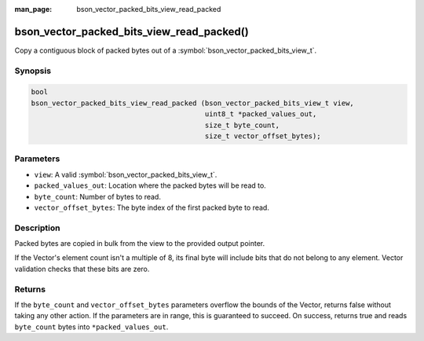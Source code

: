 :man_page: bson_vector_packed_bits_view_read_packed

bson_vector_packed_bits_view_read_packed()
===========================================

Copy a contiguous block of packed bytes out of a :symbol:`bson_vector_packed_bits_view_t`.

Synopsis
--------

.. code-block:: c

  bool
  bson_vector_packed_bits_view_read_packed (bson_vector_packed_bits_view_t view,
                                            uint8_t *packed_values_out,
                                            size_t byte_count,
                                            size_t vector_offset_bytes);

Parameters
----------

* ``view``: A valid :symbol:`bson_vector_packed_bits_view_t`.
* ``packed_values_out``: Location where the packed bytes will be read to.
* ``byte_count``: Number of bytes to read.
* ``vector_offset_bytes``: The byte index of the first packed byte to read.

Description
-----------

Packed bytes are copied in bulk from the view to the provided output pointer.

If the Vector's element count isn't a multiple of 8, its final byte will include bits that do not belong to any element.
Vector validation checks that these bits are zero.

Returns
-------

If the ``byte_count`` and ``vector_offset_bytes`` parameters overflow the bounds of the Vector, returns false without taking any other action.
If the parameters are in range, this is guaranteed to succeed.
On success, returns true and reads ``byte_count`` bytes into ``*packed_values_out``.

.. seealso::

  | :symbol:`bson_vector_packed_bits_const_view_read_packed`
  | :symbol:`bson_vector_packed_bits_view_write_packed`
